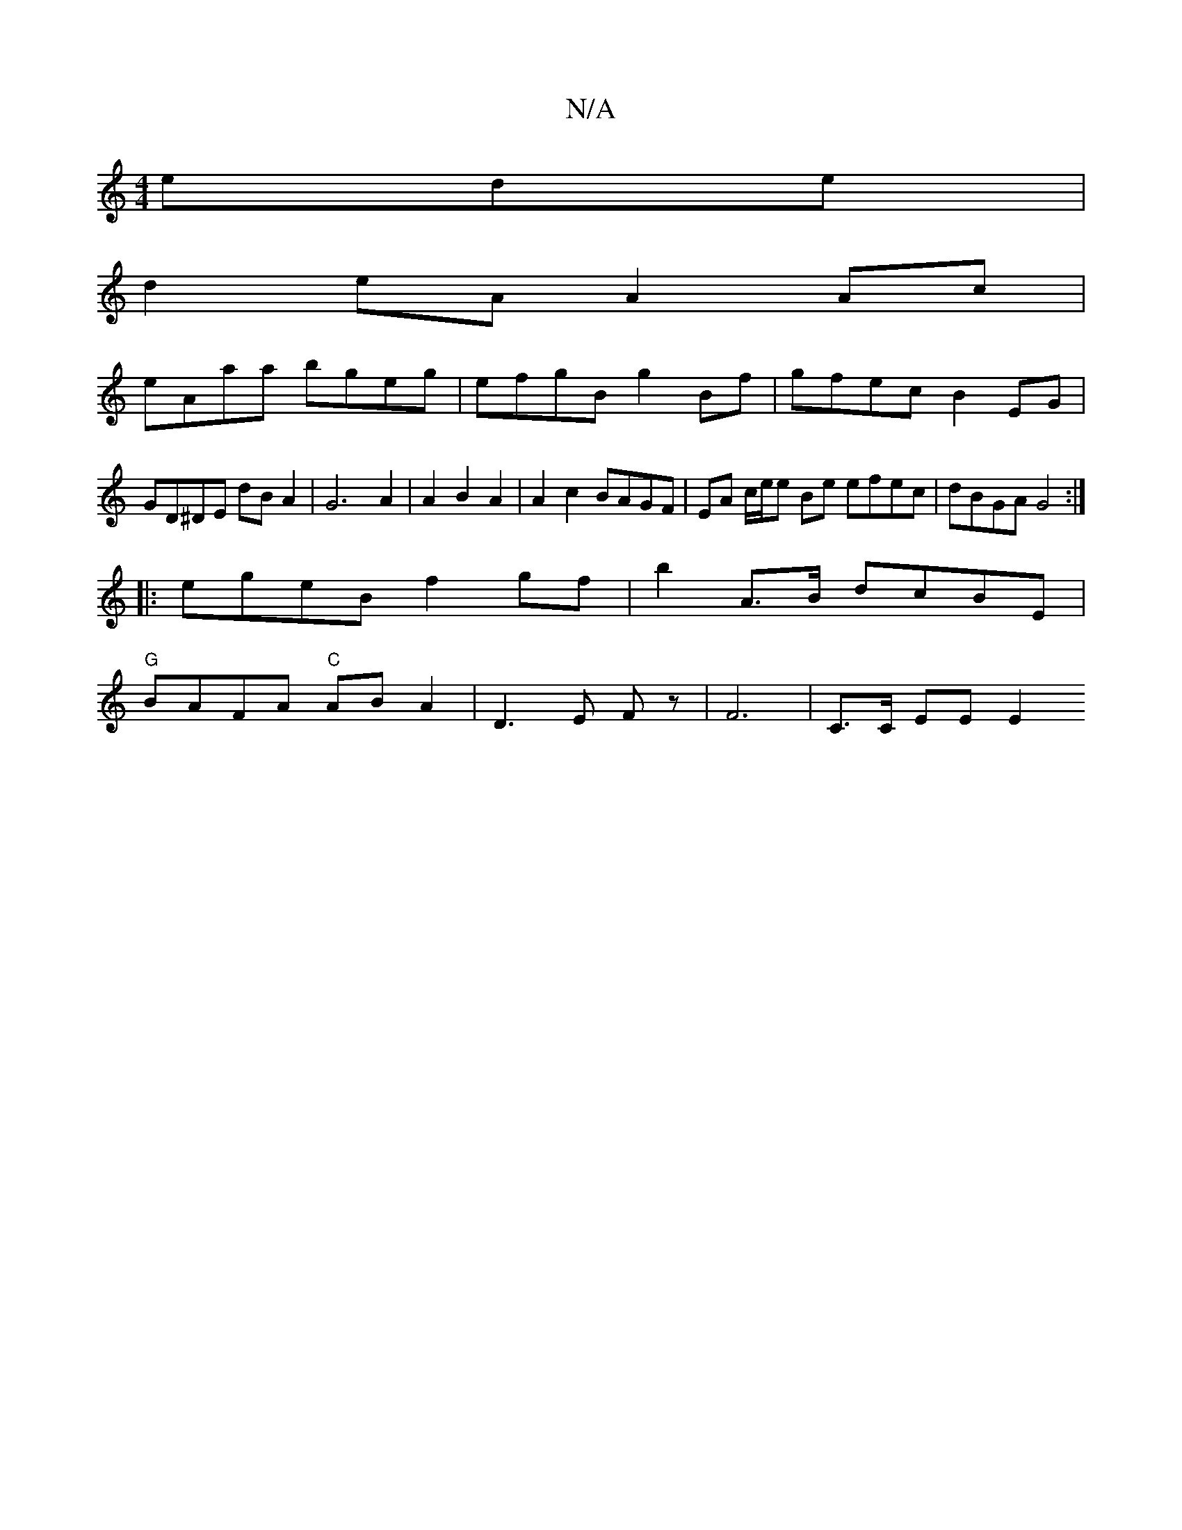X:1
T:N/A
M:4/4
R:N/A
K:Cmajor
ede|
d2 eA A2Ac |
eAaa bgeg | efgB g2Bf | gfec B2 EG | GD^DE dB A2 | G6 A2 | A2 B2 A2 | A2 c2 BAGF | EA c/2e/2e Be efec|dBGA G4:|
|: egeB f2 gf | b2 A>B dcBE | 
"G"BAFA "C"AB A2|D3 E Fz| F6-|C>C EE E2